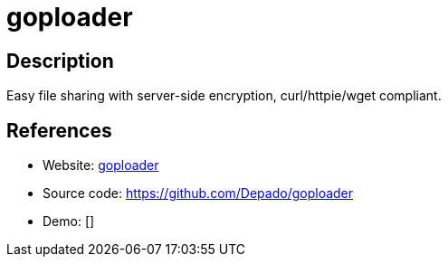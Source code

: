 = goploader

:Name:          goploader
:Language:      goploader
:License:       MIT
:Topic:         File Sharing and Synchronization
:Category:      Distributed filesystems
:Subcategory:   Single-click/drag-n-drop upload

// END-OF-HEADER. DO NOT MODIFY OR DELETE THIS LINE

== Description

Easy file sharing with server-side encryption, curl/httpie/wget compliant.

== References

* Website: https://gpldr.in/[goploader]
* Source code: https://github.com/Depado/goploader[https://github.com/Depado/goploader]
* Demo: []

